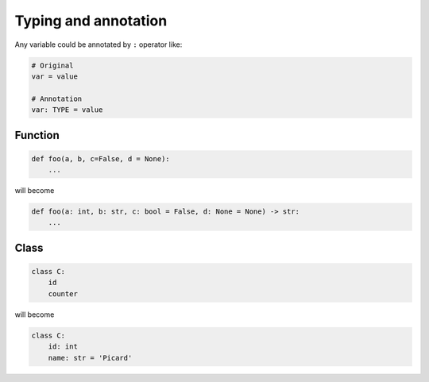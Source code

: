 =====================
Typing and annotation
=====================

Any variable could be annotated by ``:`` operator like:
  
.. code:: python
 
  # Original
  var = value

  # Annotation
  var: TYPE = value

Function
--------
  
.. code:: python
  
  def foo(a, b, c=False, d = None):
      ...

will become
  
.. code:: python
  
  def foo(a: int, b: str, c: bool = False, d: None = None) -> str:
      ...

Class
-----
  
.. code:: python
  
  class C:
      id
      counter

will become
  
.. code:: python
  
  class C:
      id: int                     
      name: str = 'Picard'
